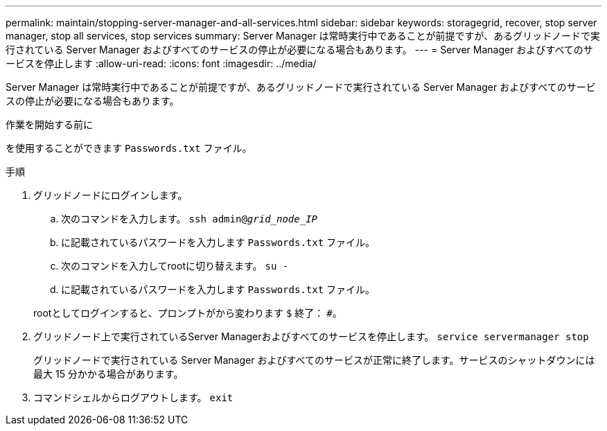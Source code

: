 ---
permalink: maintain/stopping-server-manager-and-all-services.html 
sidebar: sidebar 
keywords: storagegrid, recover, stop server manager, stop all services, stop services 
summary: Server Manager は常時実行中であることが前提ですが、あるグリッドノードで実行されている Server Manager およびすべてのサービスの停止が必要になる場合もあります。 
---
= Server Manager およびすべてのサービスを停止します
:allow-uri-read: 
:icons: font
:imagesdir: ../media/


[role="lead"]
Server Manager は常時実行中であることが前提ですが、あるグリッドノードで実行されている Server Manager およびすべてのサービスの停止が必要になる場合もあります。

.作業を開始する前に
を使用することができます `Passwords.txt` ファイル。

.手順
. グリッドノードにログインします。
+
.. 次のコマンドを入力します。 `ssh admin@_grid_node_IP_`
.. に記載されているパスワードを入力します `Passwords.txt` ファイル。
.. 次のコマンドを入力してrootに切り替えます。 `su -`
.. に記載されているパスワードを入力します `Passwords.txt` ファイル。


+
rootとしてログインすると、プロンプトがから変わります `$` 終了： `#`。

. グリッドノード上で実行されているServer Managerおよびすべてのサービスを停止します。 `service servermanager stop`
+
グリッドノードで実行されている Server Manager およびすべてのサービスが正常に終了します。サービスのシャットダウンには最大 15 分かかる場合があります。

. コマンドシェルからログアウトします。 `exit`

